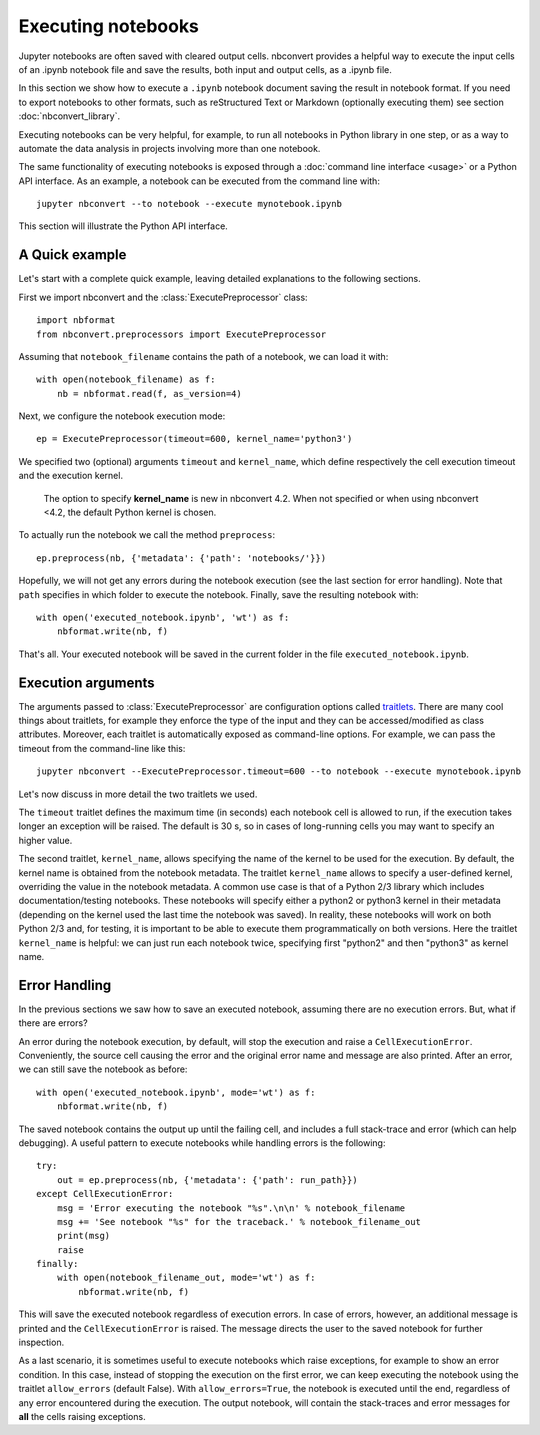 Executing notebooks
===================

.. module:: nbconvert.preprocessors

Jupyter notebooks are often saved with cleared output cells. nbconvert
provides a helpful way to execute the input cells of an .ipynb notebook
file and save the results, both input and output cells, as a .ipynb file.

In this section we show how to execute a ``.ipynb`` notebook
document saving the result in notebook format.
If you need to export notebooks to other formats, such as reStructured Text
or Markdown (optionally executing them) see section :doc:`nbconvert_library`.

Executing notebooks can be very helpful, for example, to run all notebooks
in Python library in one step, or as a way to
automate the data analysis in projects involving more than one notebook.

The same functionality of executing notebooks is exposed through a
:doc:`command line interface <usage>` or a Python API interface.
As an example, a notebook can be executed from the command line with::

    jupyter nbconvert --to notebook --execute mynotebook.ipynb

This section will illustrate the Python API interface.

A Quick example
---------------

Let's start with a complete quick example, leaving detailed explanations
to the following sections.

First we import nbconvert and the :class:`ExecutePreprocessor` class::

    import nbformat
    from nbconvert.preprocessors import ExecutePreprocessor

Assuming that ``notebook_filename`` contains the path of a notebook,
we can load it with::

    with open(notebook_filename) as f:
        nb = nbformat.read(f, as_version=4)

Next, we configure the notebook execution mode::

    ep = ExecutePreprocessor(timeout=600, kernel_name='python3')

We specified two (optional) arguments ``timeout`` and ``kernel_name``, which
define respectively the cell execution timeout and the execution kernel.

    The option to specify **kernel_name** is new in nbconvert 4.2.
    When not specified or when using nbconvert <4.2,
    the default Python kernel is chosen.

To actually run the notebook we call the method ``preprocess``::

    ep.preprocess(nb, {'metadata': {'path': 'notebooks/'}})

Hopefully, we will not get any errors during the notebook execution
(see the last section for error handling). Note that ``path`` specifies
in which folder to execute the notebook.
Finally, save the resulting notebook with::

    with open('executed_notebook.ipynb', 'wt') as f:
        nbformat.write(nb, f)

That's all. Your executed notebook will be saved in the current folder
in the file ``executed_notebook.ipynb``.

Execution arguments
-------------------

The arguments passed to :class:`ExecutePreprocessor` are configuration options
called `traitlets <http://traitlets.readthedocs.org/>`_.
There are many cool things about traitlets, for example
they enforce the type of the input and they can be accessed/modified as
class attributes. Moreover, each traitlet is automatically exposed
as command-line options. For example, we can pass the timeout from the
command-line like this::

    jupyter nbconvert --ExecutePreprocessor.timeout=600 --to notebook --execute mynotebook.ipynb

Let's now discuss in more detail the two traitlets we used.

The ``timeout`` traitlet defines the maximum time (in seconds) each notebook
cell is
allowed to run, if the execution takes longer an exception will be raised.
The default is 30 s, so in cases of long-running cells you may want to specify
an higher value.

The second traitlet, ``kernel_name``, allows specifying the name of the kernel
to be used for the execution. By default, the kernel name is obtained from the
notebook metadata. The traitlet ``kernel_name`` allows to specify a user-defined
kernel, overriding the value in the notebook metadata. A common use case
is that of a Python 2/3 library which includes documentation/testing
notebooks. These notebooks will specify either a python2 or python3 kernel
in their metadata
(depending on the kernel used the last time the notebook was saved).
In reality, these notebooks will work on both Python 2/3 and, for testing,
it is important to be able to execute them programmatically on both
versions. Here the traitlet ``kernel_name`` is helpful:
we can just run each notebook twice, specifying first "python2" and then
"python3" as kernel name.

Error Handling
--------------

In the previous sections we saw how to save an executed notebook, assuming
there are no execution errors. But, what if there are errors?

An error during the notebook execution, by default, will stop the execution
and raise a ``CellExecutionError``. Conveniently, the source cell causing
the error and the original error name and message are also printed.
After an error, we can still save the notebook as before::

    with open('executed_notebook.ipynb', mode='wt') as f:
        nbformat.write(nb, f)

The saved notebook contains the output up until the failing cell,
and includes a full stack-trace and error (which can help debugging).
A useful pattern to execute notebooks while handling errors is the following::

    try:
        out = ep.preprocess(nb, {'metadata': {'path': run_path}})
    except CellExecutionError:
        msg = 'Error executing the notebook "%s".\n\n' % notebook_filename
        msg += 'See notebook "%s" for the traceback.' % notebook_filename_out
        print(msg)
        raise
    finally:
        with open(notebook_filename_out, mode='wt') as f:
            nbformat.write(nb, f)

This will save the executed notebook regardless of execution errors.
In case of errors, however, an additional message is printed and the
``CellExecutionError`` is raised. The message directs the user to
the saved notebook for further inspection.

As a last scenario, it is sometimes useful to execute notebooks which
raise exceptions, for example to show an error condition.
In this case, instead of stopping the execution on the first error,
we can keep executing the notebook using the traitlet ``allow_errors``
(default False).
With ``allow_errors=True``,
the notebook is executed until the end, regardless of any error encountered
during the execution. The output notebook,
will contain the stack-traces and error messages for **all** the cells
raising exceptions.
